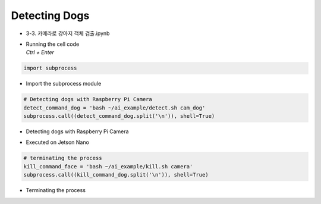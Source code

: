 ==============
Detecting Dogs
==============


-   3-3. 카메라로 강아지 객체 검출.ipynb
-   | Running the cell code
    | `Ctrl + Enter`

.. image:: ../../images/dog_det1.webp


.. code-block:: python

    import subprocess

-   Import the subprocess module


.. code-block:: python

    # Detecting dogs with Raspberry Pi Camera
    detect_command_dog = 'bash ~/ai_example/detect.sh cam_dog'
    subprocess.call((detect_command_dog.split('\n')), shell=True)

-   Detecting dogs with Raspberry Pi Camera

.. image:: ../../images/dog_det2.webp


-   Executed on Jetson Nano

.. code-block:: python

    # terminating the process
    kill_command_face = 'bash ~/ai_example/kill.sh camera'
    subprocess.call((kill_command_dog.split('\n')), shell=True)


-   Terminating the process
